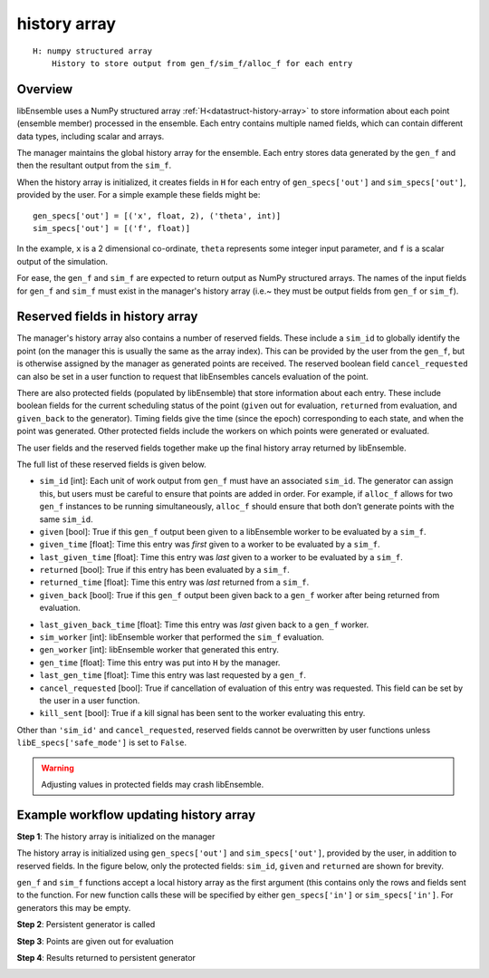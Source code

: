 .. _datastruct-history-array:

history array
=============
::

    H: numpy structured array
        History to store output from gen_f/sim_f/alloc_f for each entry

Overview
--------

.. *todo check consistency of terms (e.g. history array, H, manager's history array)/unnec. repitition.

libEnsemble uses a NumPy structured array :ref:`H<datastruct-history-array>` to
store information about each point (ensemble member) processed in the ensemble.
Each entry contains multiple named fields, which can contain different data types,
including scalar and arrays.

The manager maintains the global history array for the ensemble. Each entry stores
data generated by the ``gen_f`` and then the resultant output from the ``sim_f``.

When the history array is initialized, it creates fields in ``H`` for each entry of
``gen_specs['out']`` and ``sim_specs['out']``, provided by the user. For a simple
example these fields might be::

    gen_specs['out'] = [('x', float, 2), ('theta', int)]
    sim_specs['out'] = [('f', float)]

In the example, ``x`` is a 2 dimensional co-ordinate, ``theta`` represents some
integer input parameter, and ``f`` is a scalar output of the simulation.

For ease, the ``gen_f`` and ``sim_f`` are expected to return output as NumPy
structured arrays. The names of the input fields for ``gen_f`` and ``sim_f``
must exist in the manager's history array (i.e.~ they must be output fields
from ``gen_f`` or ``sim_f``).

.. *todo what if there is an H0 - are additional fields from H0 added.


Reserved fields in history array
--------------------------------

The manager's history array also contains a number of reserved fields. These include a ``sim_id``
to globally identify the point (on the manager this is usually the same as the array index). This can be
provided by the user from the ``gen_f``, but is otherwise assigned by the manager as generated points
are received.
The reserved boolean field ``cancel_requested`` can also be set in a user function to request that
libEnsembles cancels evaluation of the point.

There are also protected fields (populated by libEnsemble) that store information about each entry.
These include boolean fields for the current scheduling status of the point (``given`` out for evaluation,
``returned`` from evaluation, and ``given_back`` to the generator). Timing fields give the
time (since the epoch) corresponding to each state, and when the point was generated. Other
protected fields include the workers on which points were generated or evaluated.

The user fields and the reserved fields together make up the final history array returned
by libEnsemble.

The full list of these reserved fields is given below.

.. *todo: separate list by protected field or field a user can set]

* ``sim_id`` [int]: Each unit of work output from ``gen_f`` must have an
  associated ``sim_id``. The generator can assign this, but users must be
  careful to ensure that points are added in order. For example, if ``alloc_f``
  allows for two ``gen_f`` instances to be running simultaneously, ``alloc_f``
  should ensure that both don’t generate points with the same ``sim_id``.

* ``given`` [bool]: True if this ``gen_f`` output been given to a libEnsemble
  worker to be evaluated by a ``sim_f``.

* ``given_time`` [float]: Time this entry
  was *first* given to a worker to be evaluated by a ``sim_f``.

* ``last_given_time`` [float]: Time this entry
  was *last* given to a worker to be evaluated by a ``sim_f``.

* ``returned`` [bool]: True if this entry has been evaluated by a ``sim_f``.

* ``returned_time`` [float]: Time this entry was *last* returned from a ``sim_f``.

* ``given_back`` [bool]: True if this ``gen_f`` output been given back to a ``gen_f``
  worker after being returned from evaluation.

.. * ``given_back_time`` [float]: Time this entry
..   was *first* given back to a ``gen_f`` worker.

* ``last_given_back_time`` [float]: Time this entry
  was *last* given back to a ``gen_f`` worker.

* ``sim_worker`` [int]: libEnsemble worker that performed the ``sim_f`` evaluation.

* ``gen_worker`` [int]: libEnsemble worker that generated this entry.

* ``gen_time`` [float]: Time this entry was put into ``H`` by the manager.

* ``last_gen_time`` [float]: Time this entry was last requested by a ``gen_f``.

* ``cancel_requested`` [bool]: True if cancellation of evaluation of this
  entry was requested. This field can be set by the user in a user function.

* ``kill_sent`` [bool]: True if a kill signal has been sent to the worker evaluating this entry.

Other than ``'sim_id'`` and ``cancel_requested``, reserved fields cannot be
overwritten by user functions unless ``libE_specs['safe_mode']`` is set to ``False``.

.. warning::
  Adjusting values in protected fields may crash libEnsemble.


Example workflow updating history array
---------------------------------------

**Step 1**: The history array is initialized on the manager

The history array is initialized using ``gen_specs['out']`` and ``sim_specs['out']``, provided by the user, in addition to reserved fields. In the figure below, only the protected fields: ``sim_id``, ``given`` and ``returned`` are shown for brevity.

.. image:: ../images/history_init.png
   :scale: 33
   :align: center

``gen_f`` and ``sim_f`` functions accept a local history array as the first argument (this contains only the rows and fields sent to the function. For new function calls these will be specified by either ``gen_specs['in']``  or ``sim_specs['in']``. For generators this may be empty.

**Step 2**: Persistent generator is called

.. image:: ../images/history_gen1.png

**Step 3**: Points are given out for evaluation

.. image:: ../images/history_sim1.png

**Step 4**: Results returned to persistent generator

.. image:: ../images/history_gen2.png
